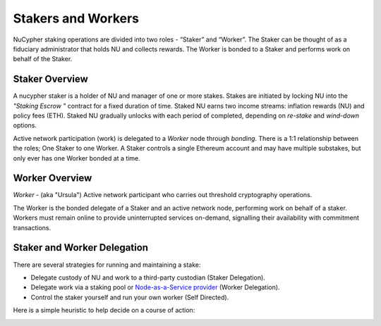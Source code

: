 .. _running-a-node:

Stakers and Workers
===================

NuCypher staking operations are divided into two roles - “Staker” and “Worker”.
The Staker can be thought of as a fiduciary administrator that holds NU and collects rewards.
The Worker is bonded to a Staker and performs work on behalf of the Staker.

Staker Overview
----------------

A nucypher staker is a holder of NU and manager of one or more stakes.  Stakes are initiated by locking NU into
the *"Staking Escrow "* contract for a fixed duration of time. Staked NU earns two income streams: inflation
rewards (NU) and policy fees (ETH). Staked NU gradually unlocks with each period of completed,
depending on *re-stake* and *wind-down* options.

Active network participation (work) is delegated to a *Worker* node through *bonding*.
There is a 1:1 relationship between the roles; One Staker to one Worker. A Staker controls a single Ethereum
account and may have multiple substakes, but only ever has one Worker bonded at a time.

Worker Overview
----------------

*Worker* - (aka "Ursula") Active network participant who carries out threshold cryptography operations.

The Worker is the bonded delegate of a Staker and an active network node, performing work on behalf of a staker.
Workers must remain online to provide uninterrupted services on-demand, signalling their availability with
commitment transactions.


Staker and Worker Delegation
-----------------------------

There are several strategies for running and maintaining a stake:

* Delegate custody of NU and work to a third-party custodian (Staker Delegation).
* Delegate work via a staking pool or `Node-as-a-Service provider <https://github.com/nucypher/validator-profiles>`_ (Worker Delegation).
* Control the staker yourself and run your own worker (Self Directed).

Here is a simple heuristic to help decide on a course of action:

.. image:: ../.static/img/running_a_node_decision.svg
    :target: ../.static/img/running_a_node_decision.svg
